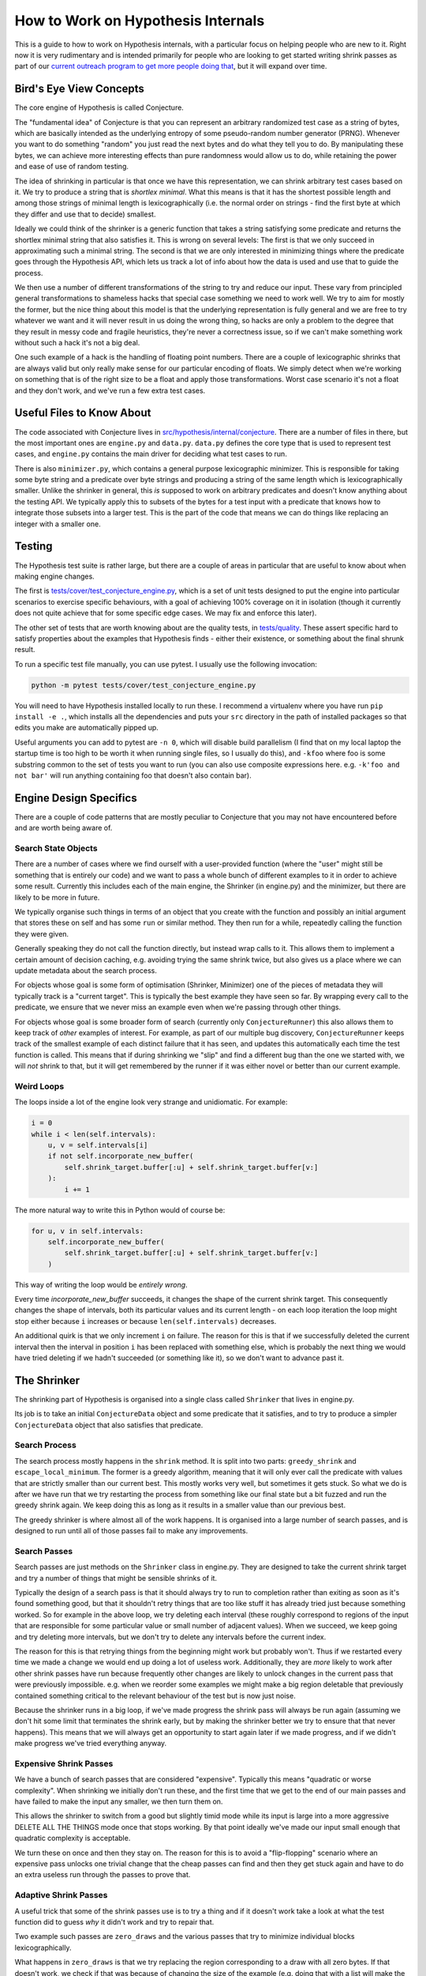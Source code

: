 ===================================
How to Work on Hypothesis Internals
===================================

This is a guide to how to work on Hypothesis internals,
with a particular focus on helping people who are new to it.
Right now it is very rudimentary and is intended primarily for people who are
looking to get started writing shrink passes as part of our `current outreach
program to get more people doing that <https://github.com/HypothesisWorks/hypothesis-python/issues/1093>`_,
but it will expand over time.

------------------------
Bird's Eye View Concepts
------------------------

The core engine of Hypothesis is called Conjecture.

The "fundamental idea" of Conjecture is that you can represent an arbitrary
randomized test case as a string of bytes, which are basically intended as the
underlying entropy of some pseudo-random number generator (PRNG).
Whenever you want to do something "random" you just read the next bytes and
do what they tell you to do. By manipulating these bytes, we can achieve
more interesting effects than pure randomness would allow us to do, while
retaining the power and ease of use of random testing.

The idea of shrinking in particular is that once we have this representation,
we can shrink arbitrary test cases based on it. We try to produce a string that
is *shortlex minimal*. What this means is that it has the shortest possible
length and among those strings of minimal length is lexicographically (i.e. the
normal order on strings - find the first byte at which they differ and use that
to decide) smallest.

Ideally we could think of the shrinker is a generic function that takes a
string satisfying some predicate and returns the shortlex minimal string that
also satisfies it.
This is wrong on several levels: The first is that we only succeed in approximating
such a minimal string. The second is that we are only interested in minimizing
things where the predicate goes through the Hypothesis API, which lets us track
a lot of info about how the data is used and use that to guide the process.

We then use a number of different transformations of the string to try and
reduce our input. These vary from principled general transformations to shameless
hacks that special case something we need to work well. We try to aim for mostly
the former, but the nice thing about this model is that the underlying representation
is fully general and we are free to try whatever we want and it will never result
in us doing the wrong thing, so hacks are only a problem to the degree that they
result in messy code and fragile heuristics, they're never a correctness issue,
so if we can't make something work without such a hack it's not a big deal.

One such example of a hack is the handling of floating point numbers. There are
a couple of lexicographic shrinks that are always valid but only really make
sense for our particular encoding of floats. We simply detect when we're working
on something that is of the right size to be a float and apply those transformations.
Worst case scenario it's not a float and they don't work, and we've run a few
extra test cases.

--------------------------
Useful Files to Know About
--------------------------

The code associated with Conjecture lives in
`src/hypothesis/internal/conjecture <https://github.com/HypothesisWorks/hypothesis-python/tree/master/src/hypothesis/internal/conjecture>`_.
There are a number of files in there,
but the most important ones are ``engine.py`` and ``data.py``.
``data.py`` defines the core type that is used to represent test cases,
and ``engine.py`` contains the main driver for deciding what test cases to run.

There is also ``minimizer.py``, which contains a general purpose lexicographic
minimizer. This is responsible for taking some byte string and a predicate over
byte strings and producing a string of the same length which is lexicographically
smaller. Unlike the shrinker in general, this *is* supposed to work on arbitrary
predicates and doesn't know anything about the testing API. We typically apply
this to subsets of the bytes for a test input with a predicate that knows how
to integrate those subsets into a larger test. This is the part of the code
that means we can do things like replacing an integer with a smaller one.

-------
Testing
-------

The Hypothesis test suite is rather large, but there are a couple of areas in
particular that are useful to know about when making engine changes.

The first is `tests/cover/test_conjecture_engine.py <https://github.com/HypothesisWorks/hypothesis-python/blob/master/tests/cover/test_conjecture_engine.py>`_,
which is a set of unit tests designed to put the engine into particular scenarios to exercise specific behaviours,
with a goal of achieving 100% coverage on it in isolation (though it currently does not quite achieve that for some specific edge cases.
We may fix and enforce this later).

The other set of tests that are worth knowing about are the quality tests,
in `tests/quality <https://github.com/HypothesisWorks/hypothesis-python/tree/master/tests/quality>`_.
These assert specific hard to satisfy properties about the examples that Hypothesis finds -
either their existence, or something about the final shrunk result.

To run a specific test file manually, you can use pytest. I usually use the
following invocation:

.. code-block::

    python -m pytest tests/cover/test_conjecture_engine.py

You will need to have Hypothesis installed locally to run these. I recommend a
virtualenv where you have run ``pip install -e .``, which installs all the
dependencies and puts your ``src`` directory in the path of installed packages
so that edits you make are automatically pipped up.

Useful arguments you can add to pytest are ``-n 0``, which will disable build
parallelism (I find that on my local laptop the startup time is too high to be
worth it when running single files, so I usually do this), and ``-kfoo`` where
foo is some substring common to the set of tests you want to run (you can also
use composite expressions here. e.g. ``-k'foo and not bar'`` will run anything
containing foo that doesn't also contain bar).

-----------------------
Engine Design Specifics
-----------------------

There are a couple of code patterns that are mostly peculiar to Conjecture that
you may not have encountered before and are worth being aware of.

~~~~~~~~~~~~~~~~~~~~
Search State Objects
~~~~~~~~~~~~~~~~~~~~

There are a number of cases where we find ourself with a user-provided function
(where the "user" might still be something that is entirely our code) and we
want to pass a whole bunch of different examples to it in order to achieve some
result. Currently this includes each of the main engine, the Shrinker (in
engine.py) and the minimizer, but there are likely to be more in future.

We typically organise such things in terms of an object that you create with
the function and possibly an initial argument that stores these on self and
has some ``run`` or similar method. They then run for a while, repeatedly
calling the function they were given.

Generally speaking they do not call the function directly, but instead wrap
calls to it. This allows them to implement a certain amount of decision caching,
e.g. avoiding trying the same shrink twice, but also gives us a place where we
can update metadata about the search process.

For objects whose goal is some form of optimisation (Shrinker, Minimizer) one
of the pieces of metadata they will typically track is a "current target". This
is typically the best example they have seen so far. By wrapping every call to
the predicate, we ensure that we never miss an example even when we're passing
through other things.

For objects whose goal is some broader form of search (currently only
``ConjectureRunner``) this also allows them to keep track of *other* examples
of interest. For example, as part of our multiple bug discovery,
``ConjectureRunner`` keeps track of the smallest example of each distinct
failure that it has seen, and updates this automatically each time the test
function is called. This means that if during shrinking we "slip" and find a
different bug than the one we started with, we will *not* shrink to that, but
it will get remembered by the runner if it was either novel or better than our
current example.

~~~~~~~~~~~
Weird Loops
~~~~~~~~~~~

The loops inside a lot of the engine look very strange and unidiomatic. For
example:

.. code-block:: python

        i = 0
        while i < len(self.intervals):
            u, v = self.intervals[i]
            if not self.incorporate_new_buffer(
                self.shrink_target.buffer[:u] + self.shrink_target.buffer[v:]
            ):
                i += 1


The more natural way to write this in Python would of course be:

.. code-block:: python

        for u, v in self.intervals:
            self.incorporate_new_buffer(
                self.shrink_target.buffer[:u] + self.shrink_target.buffer[v:]
            )

This way of writing the loop would be *entirely wrong*.

Every time `incorporate_new_buffer` succeeds, it changes the shape of the
current shrink target. This consequently changes the shape of intervals, both
its particular values and its current length - on each loop iteration the loop
might stop either because ``i`` increases or because ``len(self.intervals)``
decreases.

An additional quirk is that we only increment ``i`` on failure. The reason for
this is that if we successfully deleted the current interval then the interval
in position ``i`` has been replaced with something else, which is probably the
next thing we would have tried deleting if we hadn't succeeded (or something
like it), so we don't want to advance past it.

------------
The Shrinker
------------

The shrinking part of Hypothesis is organised into a single class called ``Shrinker``
that lives in engine.py.

Its job is to take an initial ``ConjectureData`` object and some predicate that
it satisfies, and to try to produce a simpler ``ConjectureData`` object that
also satisfies that predicate.

~~~~~~~~~~~~~~
Search Process
~~~~~~~~~~~~~~

The search process mostly happens in the ``shrink`` method. It is split into
two parts: ``greedy_shrink`` and ``escape_local_minimum``. The former is a
greedy algorithm, meaning that it will only ever call the predicate with values
that are strictly smaller than our current best. This mostly works very well,
but sometimes it gets stuck. So what we do is after we have run that we try
restarting the process from something like our final state but a bit fuzzed and
run the greedy shrink again. We keep doing this as long as it results in a
smaller value than our previous best.

The greedy shrinker is where almost all of the work happens. It is organised
into a large number of search passes, and is designed to run until all of those
passes fail to make any improvements.

~~~~~~~~~~~~~
Search Passes
~~~~~~~~~~~~~

Search passes are just methods on the ``Shrinker`` class in engine.py. They are
designed to take the current shrink target and try a number of things that might
be sensible shrinks of it.

Typically the design of a search pass is that it should always try to run to
completion rather than exiting as soon as it's found something good, but that
it shouldn't retry things that are too like stuff it has already tried just
because something worked. So for example in the above loop, we try deleting
each interval (these roughly correspond to regions of the input that are
responsible for some particular value or small number of adjacent values).
When we succeed, we keep going and try deleting more intervals, but we don't
try to delete any intervals before the current index.

The reason for this is that retrying things from the beginning might work but
probably won't. Thus if we restarted every time we made a change we would end
up doing a lot of useless work. Additionally, they are *more* likely to work
after other shrink passes have run because frequently other changes are likely
to unlock changes in the current pass that were previously impossible. e.g.
when we reorder some examples we might make a big region deletable that
previously contained something critical to the relevant behaviour of the test
but is now just noise.

Because the shrinker runs in a big loop, if we've made progress the shrink pass
will always be run again (assuming we don't hit some limit that terminates the
shrink early, but by making the shrinker better we try to ensure that that
never happens).
This means that we will always get an opportunity to start again later if we
made progress, and if we didn't make progress we've tried everything anyway.


~~~~~~~~~~~~~~~~~~~~~~~
Expensive Shrink Passes
~~~~~~~~~~~~~~~~~~~~~~~

We have a bunch of search passes that are considered "expensive". Typically
this means "quadratic or worse complexity". When shrinking we initially don't
run these, and the first time that we get to the end of our main passes and
have failed to make the input any smaller, we then turn them on.

This allows the shrinker to switch from a good but slightly timid mode while its
input is large into a more aggressive DELETE ALL THE THINGS mode once that stops
working. By that point ideally we've made our input small enough that quadratic
complexity is acceptable.

We turn these on once and then they stay on. The reason for this is to avoid a
"flip-flopping" scenario where an expensive pass unlocks one trivial change that
the cheap passes can find and then they get stuck again and have to do an extra
useless run through the passes to prove that.

~~~~~~~~~~~~~~~~~~~~~~
Adaptive Shrink Passes
~~~~~~~~~~~~~~~~~~~~~~

A useful trick that some of the shrink passes use is to try a thing and if it
doesn't work take a look at what the test function did to guess *why* it didn't
work and try to repair that.

Two example such passes are ``zero_draws`` and the various passes that try to
minimize individual blocks lexicographically.

What happens in ``zero_draws`` is that we try replacing the region corresponding
to a draw with all zero bytes. If that doesn't work, we check if that was because
of changing the size of the example (e.g. doing that with a list will make the
list much shorter) and messing up the byte stream after that point. If this
was what happened then we try again with a sequence of zeroes that corresponds
to the size of the draw call in the version we tried that didn't work.

The logic for what we do with block minimization is in ``try_shrinking_blocks``.
When it tries shrinking a block and it doesn't work, it checks if the sized
changed. If it does then it tries deleting the number of bytes that were lost
immediately after the shrunk block to see if it helps.


--------------
Playing Around
--------------

I often find that it is informative to watch the shrink process in action using
Hypothesis's verbosity settings. This can give you an idea of what the format
of your data is, and how the shrink process transforms it.

In particular, it is often useful to run a test with the flag ``-s`` to tell it
not to hide output and the environment variable ``HYPOTHESIS_VERBOSITY_LEVEL=debug``.
This will give you a very detailed log of what the testing process is running,
along with information about what passes in the shrinker rare running and how
they transform it.

---------------
Getting Started
---------------

The best way of getting started on working on the engine is to work on the
shrinker. This is because it has the most well defined problems, the best
documented code among the engine, and it's generally fun to work on.

If you have not already done so, check out `Issue #1093 <https://github.com/HypothesisWorks/hypothesis-python/issues/1093>`_,
which collates a number of other issues about shrink quality that are good starting
points for people.

The best place to get started thus is to take a look at those linked issues and
just jump in and try things! Find one that you think sounds fun. Note that some
of them suggest not doing these as your first foray into the shrinker, as some
are harder than others.

*Please* ask questions if you have any - either the main issue for general
purpose questions or specific issues for questions about a particular problem -
if you get stuck or if anything doesn't make sense. We're trying to make this
process easier for everyone to work on, so asking us questions is actively
helpful to us and we will be very grateful to you for doing so.
